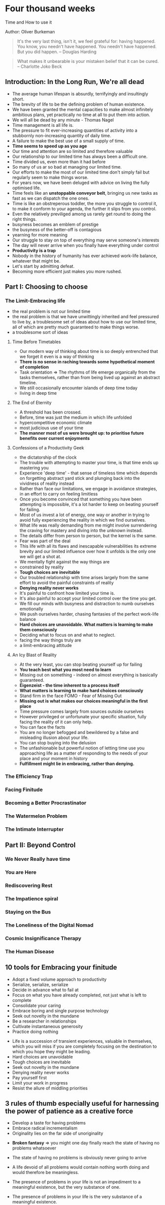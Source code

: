 * Four thousand weeks
Time and How to use it

Author: Oliver Burkeman

#+begin_quote
It's the very last thing, isn't it, we feel grateful for: having happened. You know, 
you needn't have happened. You needn't have happened. But you did happen.
-- Douglas Harding
#+end_quote

#+begin_quote
What makes it unbearable is your mistaken belief that it can be cured. -- Charlotte Joko Beck
#+end_quote

** Introduction: In the Long Run, We're all dead
 - The average human lifespan is absurdly, terrifyingly and insultingly short.
 - The brevity of life to be the defining problem of human existence.
 - We have been granted the mental capacities to make almost infinitely ambitious plans, yet practically
   no time at all to put them into action.
 - We will all be dead by any minute - Thomas Nagel
 - Time management is all life is.
 - The pressure to fit ever-increasing quantities of activity into a stubbornly non-increasing quantity of daily time.
 - A failure to make the best use of a small supply of time.
 - *Time seems to speed up as you age*
 - Our time and attention are so limited and therefore valuable
 - Our relationship to our limited time has always been a difficult one.
 - Time divided us, even more than it had before
 - So many of us ar so bad at managing our limited time.
 - Our efforts to make the most of our limited time don't simply fail but regularly seem to make things worse.
 - For years now, we have been deluged with advice on living the fully optimised life.
 - Time feels like an *unstoppable conveyor belt*, bringing us new tasks as fast as we can dispatch the one ones.
 - Time is like an obstreperous toddler, the more you struggle to control it, to make it conform to your agenda,
   the further it slips from you control.
 - Even the relatively previliged among us rarely get round to doing the right things.
 - busyness becomes an emblem of prestige
 - the busyness of the better-off is contagious
 - yearning for more meaning
 - Our struggle to stay on top of everything may serve someone's interests
 - The day will never arrive when you finally have everything under control
 - *Productivity is a trap*
 - Nobody in the history of humanity has ever achieved work-life balance, whatever that might be.
 - Let's start by admitting defeat.
 - Becoming more efficient just makes you more rushed.


** Part I: Choosing to choose

*** The Limit-Embracing life
  - the real problem is not our limited time
  - the real problem is that we have unwittingly inherited and feel pressured to live by, a troublesome set of ideas
    about how to use our limited time, all of which are pretty much guaranteed to make things worse.
  - a troublesome sort of ideas

**** Time Before Timetables
  - Our modern way of thinking about time is so deeply entrenched that we forget it even is a way of thinking
  - *There is no sense in raching towards some hypothetical moment of completion*
  - Task orientation => The rhythms of life emerge organically from the tasks themselves, rather than from being lived
    up against an abstract timeline.
  - We still occasionally encounter islands of deep time today
  - living in deep time

**** The End of Eternity
  - A threshold has been crossed.
  - Before, time was just the medium in which life unfolded
  - hypercompetitive economic climate
  - most judicious use of your time
  - *The manner most of us were brought up: to prioritise future benefits over current enjoyments*

**** Confessions of a Productivity Geek
  - the dictatorship of the clock
  - The trouble with attempting to master your time, is that time ends up mastering you
  - Experience 'deep time' - that sense of timeless time which depends on forgetting abstract yard stick and plunging back 
    into the vividness of reality instead
  - Rather than face our limitations, we engage in avoidance strategies, in an effort to carry on feeling limitless
  - Once you become convinced that something you have been attempting is impossible, it's a lot harder to keep on beating yourself for failing.
  - Most of us invest a lot of energy, one way or another in trying to avoid fully experiencing the reality in which we find ourselves.
  - What life was really demanding from me might involve surrendering the craving for mastery and diving into the unknown instead.
  - The details differ from person to person, but the kernel is the same.
  - Fear was part of the deal
  - This life with all its flaws and inescapable vulnerabilities its extreme brevity and our limited influence over how it unfolds is the only one
    we will get a shot at.
  - We mentally fight against the way things are
  - constrained by reality
  - *Tough choices are inevitable*
  - Our troubled relationship with time arises largely from the same effort to avoid the painful constraints of reality
  - *Denying reality never works*
  - It's painful to confront how limited your time is.
  - It's also painful to accept your limited control over the time you get.
  - We fill  our minds with busyness and distraction to numb ourselves emotionally
  - We push ourselves harder, chasing fantasies of the perfect work-life balance
  - *Hard choices are unavoidable. What matters is learning to make them consciously*
  - Deciding what to focus on and what to neglect.
  - facing the way things truly are
  - a limit-embracing attitude
    
**** An Icy Blast of Reality
  - At the very least, you can stop beating yourself up for failing
  - *You teach best what you most need to learn*
  - Missing out on something - indeed on almost everything is basically guaranteed.
  - *Eigenzeist - the time inherent to a process itself*
  - *What matters is learning to make hard choices consciously*
  - Stand firm in the face FOMO - Fear of Missing Out
  - *Missing out is what makes our choices meaningful in the first place*
  - Time pressure comes largely from sources outside ourselves
  - However privileged or unfortunate your specific situation, fully facing the reality of it can only help.
  - You can face the facts
  - You are no longer befogged and bewildered by a false and misleading illusion about your life.
  - You can stop buying into the delusion
  - The unfashionable but powerful notion of letting time use you approaching life as a matter of responding to the
    needs of your place and your moment in history
  - *Fulfillment might lie in embracing, rather than denying.*

*** The Efficiency Trap

*** Facing Finitude

*** Becoming a Better Procrastinator

*** The Watermelon Problem

*** The Intimate Interrupter

** Part II: Beyond Control

*** We Never Really have time

*** You are Here

*** Rediscovering Rest

*** The Impatience spiral

*** Staying on the Bus

*** The Loneliness of the Digital Nomad

*** Cosmic Insignificance Therapy

*** The Human Disease

** 10 tools for Embracing your finitude
 - Adopt a fixed volume approach to productivity
 - Serialize, serialize, serialize
 - Decide in advance what to fail at
 - Focus on what you have already completed, not just what is left to complete
 - Consolidate your caring
 - Embrace boring and single purpose technology
 - Seek out novelty in the mundane
 - Be a researcher in relationships
 - Cultivate instantaneous generosity
 - Practice doing nothing


- Life is a succession of transient experiences, valuable in themselves, which you will miss if you are completely focusing on the
	destination to which you hope they might be leading.
- Hard choices are unavoidable
- Tough choices are inevitable
- Seek out novelty in the mundane
- Denying reality never works
- Pay yourself first
- Limit your work in progress
- Resist the allure of middling priorities

** 3 rules of thumb especially useful for harnessing the power of patience as a creative force
 - Develop a taste for having problems
 - Embrace radical incrementalism
 - Originality lies on the far side of unoriginality

- *Broken fantasy* => you might one day finally reach the state of having no problems whatsoever

- The state of having no problems is obviously never going to arrive

- A life devoid of all problems would contain nothing worth doing and would therefore be meaningless.

- The presence of problems in your life is not an impediment to a meaningful existence, but the very substance of one.

- The presence of problems in your life is the very substance of a meaningful existence.

- Life is just a process of engaging with problem after problem

- Critical aspect of radical incrementalist approach -> to be willing to stop when your daily time is up, even
when you are bursting with energy and feel as though you could get much more done

- Stopping helps strengthen the muscle of patience that will permit you to return to the project again,
and thus to sustain your productivity over an entire career.

- Stay on the bus, stay on the fucking bus.

- The distinctive work begins at all only for those who can muster the patience to immerse themselves in the earlier stage -
the trial-and-error phase of copying others, learning new skills and accumulating experience.

